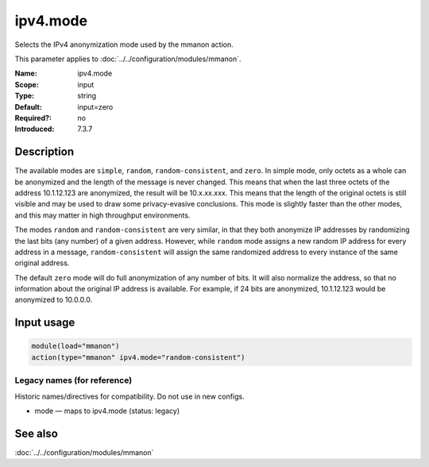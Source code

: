 .. _param-mmanon-ipv4-mode:
.. _mmanon.parameter.input.ipv4-mode:

ipv4.mode
=========

.. index::
   single: mmanon; ipv4.mode
   single: ipv4.mode

.. summary-start

Selects the IPv4 anonymization mode used by the mmanon action.

.. summary-end

This parameter applies to :doc:`../../configuration/modules/mmanon`.

:Name: ipv4.mode
:Scope: input
:Type: string
:Default: input=zero
:Required?: no
:Introduced: 7.3.7

Description
-----------
The available modes are ``simple``, ``random``, ``random-consistent``, and
``zero``.
In simple mode, only octets as a whole can be anonymized and the length of the
message is never changed. This means that when the last three octets of the
address 10.1.12.123 are anonymized, the result will be 10.x.xx.xxx.
This means that the length of the original octets is still visible and may
be used to draw some privacy-evasive conclusions. This mode is slightly
faster than the other modes, and this may matter in high throughput
environments.

The modes ``random`` and ``random-consistent`` are very similar, in that
they both anonymize IP addresses by randomizing the last bits (any number)
of a given address. However, while ``random`` mode assigns a new random IP
address for every address in a message, ``random-consistent`` will assign
the same randomized address to every instance of the same original address.

The default ``zero`` mode will do full anonymization of any number of bits.
It will also normalize the address, so that no information about the original
IP address is available. For example, if 24 bits are anonymized, 10.1.12.123
would be anonymized to 10.0.0.0.

Input usage
-----------
.. _mmanon.parameter.input.ipv4-mode-usage:

.. code-block:: rsyslog

   module(load="mmanon")
   action(type="mmanon" ipv4.mode="random-consistent")

Legacy names (for reference)
~~~~~~~~~~~~~~~~~~~~~~~~~~~~
Historic names/directives for compatibility. Do not use in new configs.

.. _mmanon.parameter.legacy.mode:

- mode — maps to ipv4.mode (status: legacy)

.. index::
   single: mmanon; mode
   single: mode

See also
--------
:doc:`../../configuration/modules/mmanon`
